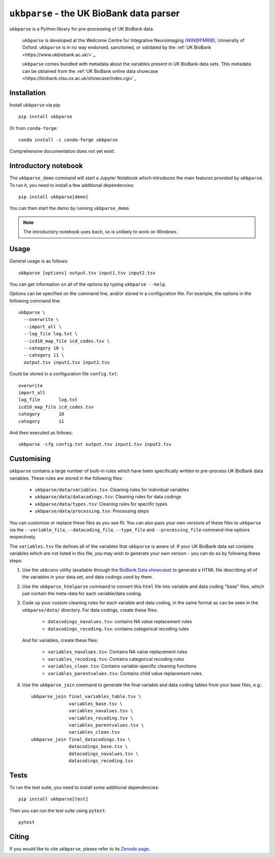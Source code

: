 ``ukbparse`` - the UK BioBank data parser
=========================================


.. image:: https://img.shields.io/pypi/v/ukbparse.svg
   :target: https://pypi.python.org/pypi/ukbparse/

.. image:: https://anaconda.org/conda-forge/ukbparse/badges/version.svg
   :target: https://anaconda.org/conda-forge/ukbparse

.. image:: https://zenodo.org/badge/DOI/10.5281/zenodo.1997626.svg
   :target: https://doi.org/10.5281/zenodo.1997626

.. image:: https://git.fmrib.ox.ac.uk/fsl/ukbparse/badges/master/coverage.svg
   :target: https://git.fmrib.ox.ac.uk/fsl/ukbparse/commits/master/


``ukbparse`` is a Python library for pre-processing of UK BioBank data.


    ``ukbparse`` is developed at the Wellcome Centre for Integrative
    Neuroimaging (WIN@FMRIB), University of Oxford. ``ukbparse`` is in no way
    endorsed, sanctioned, or validated by the :ref:`UK BioBank
    <https://www.ukbiobank.ac.uk/>`_.

    ``ukbparse`` comes bundled with metadata about the variables present in UK
    BioBank data sets. This metadata can be obtained from the :ref:`UK BioBank
    online data showcase <https://biobank.ctsu.ox.ac.uk/showcase/index.cgi>`_


Installation
------------


Install ``ukbparse`` via pip::


    pip install ukbparse


Or from ``conda-forge``::

    conda install -c conda-forge ukbparse


Comprehensive documentation does not yet exist.


Introductory notebook
---------------------


The ``ukbparse_demo`` command will start a Jupyter Notebook which introduces
the main features provided by ``ukbparse``. To run it, you need to install a
few additional dependencies::


    pip install ukbparse[demo]


You can then start the demo by running ``ukbparse_demo``.


.. note:: The introductory notebook uses ``bash``, so is unlikely to work on
          Windows.


Usage
-----


General usage is as follows::


    ukbparse [options] output.tsv input1.tsv input2.tsv


You can get information on all of the options by typing ``ukbparse --help``.


Options can be specified on the command line, and/or stored in a configuration
file. For example, the options in the following command line::


    ukbparse \
      --overwrite \
      --import_all \
      --log_file log.txt \
      --icd10_map_file icd_codes.tsv \
      --category 10 \
      --category 11 \
      output.tsv input1.tsv input2.tsv


Could be stored in a configuration file ``config.txt``::


    overwrite
    import_all
    log_file       log.txt
    icd10_map_file icd_codes.tsv
    category       10
    category       11


And then executed as follows::


    ukbparse -cfg config.txt output.tsv input1.tsv input2.tsv


Customising
-----------


``ukbparse`` contains a large number of built-in rules which have been
specifically written to pre-process UK BioBank data variables. These rules are
stored in the following files:


 * ``ukbparse/data/variables.tsv``: Cleaning rules for individual variables
 * ``ukbparse/data/datacodings.tsv``: Cleaning rules for data codings
 * ``ukbparse/data/types.tsv``: Cleaning rules for specific types
 * ``ukbparse/data/processing.tsv``: Processing steps

You can customise or replace these files as you see fit. You can also pass
your own versions of these files to ``ukbparse`` via the ``--variable_file``,
``--datacoding_file``, ``--type_file`` and ``--processing_file`` command-line
options respectively.

The ``variables.tsv`` file defines all of the variables that ``ukbparse`` is
aware of.  If your UK BioBank data set contains variables which are not listed
in this file, you may wish to generate your own version - you can do so
by following these steps:

1. Use the ``ukbconv`` utility (available through the `BioBank Data showcase
   <http://biobank.ctsu.ox.ac.uk/showcase/>`_) to generate a HTML file
   describing all of the variables in your data set, and data codings used by
   them.

2. Use the ``ukbparse_htmlparse`` command to convert this ``html`` file into
   variable and data coding "base" files, which just contain the meta-data
   for each variable/data coding.

3. Code up your custom cleaning rules for each variable and data coding, in
   the same format as can be seen in the ``ukbparse/data/`` directory. For
   data codings, create these flies:

     * ``datacodings_navalues.tsv``: contains NA value replacement rules
     * ``datacodings_recoding.tsv``: contains categorical recoding rules

   And for variables, create these files:

     * ``variables_navalues.tsv``: Contains NA value replacement rules
     * ``variables_recoding.tsv``: Contains categorical recoding rules
     * ``variables_clean.tsv``: Contains variable-specific cleaning functions
     * ``variables_parentvalues.tsv``: Contains child value replacement rules.

4. Use the ``ukbparse_join`` command to generate the final variable and data
   coding tables from your base files, e.g.::

     ukbparse_join final_variables_table.tsv \
                   variables_base.tsv \
                   variables_navalues.tsv \
                   variables_recoding.tsv \
                   variables_parentvalues.tsv \
                   variables_clean.tsv
     ukbparse_join final_datacodings.tsv \
                   datacodings_base.tsv \
                   datacodings_navalues.tsv \
                   datacodings_recoding.tsv


Tests
-----


To run the test suite, you need to install some additional dependencies::


      pip install ukbparse[test]


Then you can run the test suite using ``pytest``::

    pytest


Citing
------


If you would like to cite ``ukbparse``, please refer to its `Zenodo page
<https://zenodo.org/record/2203808#.XBDJ-xP7RE4>`_.
